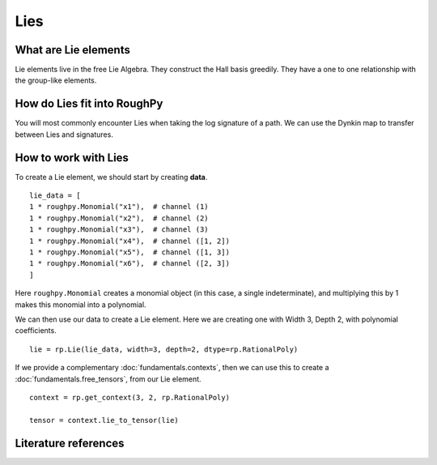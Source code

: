 .. _lies:

**************
Lies
**************

^^^^^^^^^^^^^^^^^^^^^
What are Lie elements
^^^^^^^^^^^^^^^^^^^^^

Lie elements live in the free Lie Algebra. They construct the Hall basis greedily. They have a one to one relationship with the group-like elements.

^^^^^^^^^^^^^^^^^^^^^^^^^^^^
How do Lies fit into RoughPy
^^^^^^^^^^^^^^^^^^^^^^^^^^^^

You will most commonly encounter Lies when taking the log signature of a path. We can use the Dynkin map to transfer between Lies and signatures.

^^^^^^^^^^^^^^^^^^^^^
How to work with Lies
^^^^^^^^^^^^^^^^^^^^^

To create a Lie element, we should start by creating **data**.

::

    lie_data = [
    1 * roughpy.Monomial("x1"),  # channel (1)
    1 * roughpy.Monomial("x2"),  # channel (2)
    1 * roughpy.Monomial("x3"),  # channel (3)
    1 * roughpy.Monomial("x4"),  # channel ([1, 2])
    1 * roughpy.Monomial("x5"),  # channel ([1, 3])
    1 * roughpy.Monomial("x6"),  # channel ([2, 3])
    ]

Here ``roughpy.Monomial`` creates a monomial object (in this case, a single indeterminate),
and multiplying this by 1 makes this monomial into a polynomial.

We can then use our data to create a Lie element. Here we are creating one with Width 3, Depth 2, with polynomial coefficients.

::

    lie = rp.Lie(lie_data, width=3, depth=2, dtype=rp.RationalPoly)


If we provide a complementary :doc:`fundamentals.contexts`, then we can use this to create a :doc:`fundamentals.free_tensors`, from our Lie element.

::

    context = rp.get_context(3, 2, rp.RationalPoly)

    tensor = context.lie_to_tensor(lie)

^^^^^^^^^^^^^^^^^^^^^
Literature references
^^^^^^^^^^^^^^^^^^^^^

.. bibliography::
